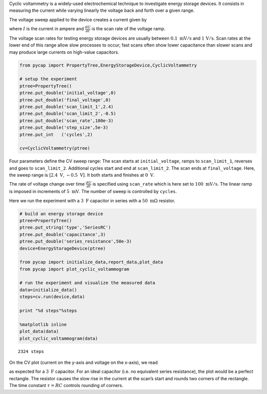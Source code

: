 Cyclic voltammetry is a widely-used electrochemical technique to
investigate energy storage devices. It consists in measuring the current
while varying linearly the voltage back and forth over a given range.

The voltage sweep applied to the device creates a current given by

.. raw:: latex

   \begin{equation}
   I = C \frac{dU}{dt}
   \end{equation}

where :math:`I` is the current in ampere and :math:`\frac{dU}{dt}` is
the scan rate of the voltage ramp.

The voltage scan rates for testing energy storage devices are usually
between :math:`0.1\ \mathrm{mV/s}` and :math:`\mathrm{1\ V/s}`. Scan
rates at the lower end of this range allow slow processes to occur; fast
scans often show lower capacitance than slower scans and may produce
large currents on high-value capacitors.

.. code-block:: python

    from pycap import PropertyTree,EnergyStorageDevice,CyclicVoltammetry
    
    # setup the experiment
    ptree=PropertyTree()
    ptree.put_double('initial_voltage',0)
    ptree.put_double('final_voltage',0)
    ptree.put_double('scan_limit_1',2.4)
    ptree.put_double('scan_limit_2',-0.5)
    ptree.put_double('scan_rate',100e-3)
    ptree.put_double('step_size',5e-3)
    ptree.put_int   ('cycles',2)
    
    cv=CyclicVoltammetry(ptree)



Four parameters define the CV sweep range: The scan starts at
``initial_voltage``, ramps to ``scan_limit_1``, reverses and goes to
``scan_limit_2``. Additional cycles start and end at ``scan_limit_2``.
The scan ends at ``final_voltage``. Here, the sweep range is
[:math:`2.4\ \mathrm{V}`, :math:`-0.5\ \mathrm{V}`]. It both starts and
finishes at :math:`0\ \mathrm{V}`.

The rate of voltage change over time :math:`\frac{dU}{dt}` is specified
using ``scan_rate`` which is here set to :math:`100\ \mathrm{mV/s}`. The
linear ramp is imposed in increments of :math:`5\ \mathrm{mV}`. The
number of sweep is controlled by ``cycles``.

Here we run the experiment with a :math:`3\ \mathrm{F}` capacitor in
series with a :math:`50\ \mathrm{m\Omega}` resistor.

.. code-block:: python

    # build an energy storage device
    ptree=PropertyTree()
    ptree.put_string('type','SeriesRC')
    ptree.put_double('capacitance',3)
    ptree.put_double('series_resistance',50e-3)
    device=EnergyStorageDevice(ptree)
    
    from pycap import initialize_data,report_data,plot_data
    from pycap import plot_cyclic_voltammogram
    
    # run the experiment and visualize the measured data
    data=initialize_data()
    steps=cv.run(device,data)
    
    print "%d steps"%steps
    
    %matplotlib inline
    plot_data(data)
    plot_cyclic_voltammogram(data)



.. parsed-literal::

    2324 steps



.. image:: cv_files/cv_2_1.png


.. image:: cv_files/cv_2_3.png


On the CV plot (current on the y-axis and voltage on the x-axis), we
read

.. raw:: latex

   \begin{equation}
   I = C \frac{dU}{dt} = 300\ \mathrm{mA}
   \end{equation}

as expected for a :math:`3\ \mathrm{F}` capacitor. For an ideal
capacitor (i.e. no equivalent series resistance), the plot would be a
perfect rectangle. The resistor causes the slow rise in the current at
the scan’s start and rounds two corners of the rectangle. The time
constant :math:`\tau=RC` controls rounding of corners.

